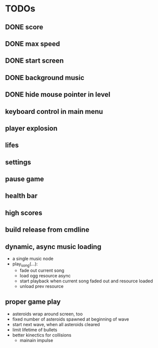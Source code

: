 
* TODOs
** DONE score
CLOSED: [2021-01-27 Mi 23:20]
** DONE max speed
CLOSED: [2021-01-28 Do 00:00]
** DONE start screen
CLOSED: [2021-02-04 Do 02:10]
** DONE background music
CLOSED: [2021-02-13 Sa 02:48]
** DONE hide mouse pointer in level
CLOSED: [2021-02-17 Mi 08:00]
** keyboard control in main menu
** player explosion
** lifes
** settings
** pause game
** health bar
** high scores
** build release from cmdline
** dynamic, async music loading
- a single music node
- play_song(...):
  - fade out current song
  - load ogg resource async
  - start playback when current song faded out and resource loaded
  - unload prev resource

** proper game play
- asteroids wrap around screen, too
- fixed number of asteroids spawned at beginning of wave
- start next wave, when all asteroids cleared
- limit lifetime of bullets
- better kinectics for collisions
  - mainain impulse
